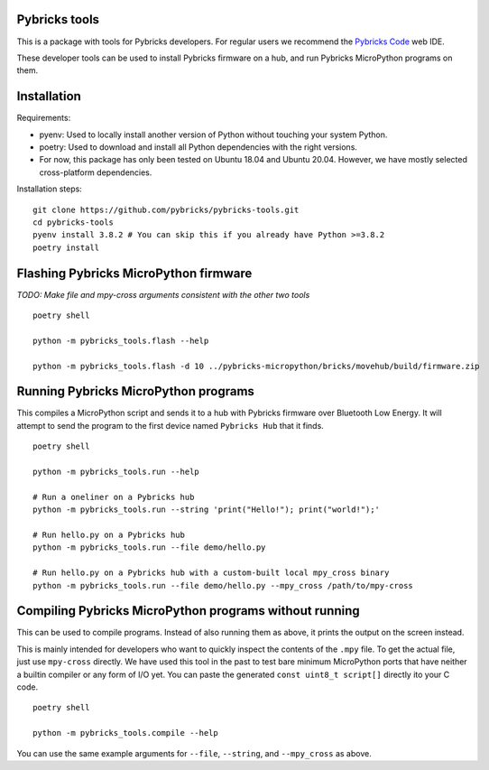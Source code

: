 Pybricks tools
-----------------

This is a package with tools for Pybricks developers. For regular users we
recommend the `Pybricks Code`_ web IDE.

These developer tools can be used to install Pybricks firmware on a hub,
and run Pybricks MicroPython programs on them.

Installation
-----------------

Requirements:

- pyenv: Used to locally install another version of Python without touching
  your system Python.
- poetry: Used to download and install all Python dependencies with the right
  versions.
- For now, this package has only been tested on Ubuntu 18.04 and Ubuntu 20.04.
  However, we have mostly selected cross-platform dependencies.

Installation steps:

::

    git clone https://github.com/pybricks/pybricks-tools.git
    cd pybricks-tools
    pyenv install 3.8.2 # You can skip this if you already have Python >=3.8.2
    poetry install


Flashing Pybricks MicroPython firmware
---------------------------------------

*TODO: Make file and mpy-cross arguments consistent with the other two tools*

::

    poetry shell

    python -m pybricks_tools.flash --help

    python -m pybricks_tools.flash -d 10 ../pybricks-micropython/bricks/movehub/build/firmware.zip


Running Pybricks MicroPython programs
---------------------------------------

This compiles a MicroPython script and sends it to a hub with Pybricks firmware
over Bluetooth Low Energy. It will attempt to send the program to the first
device named ``Pybricks Hub`` that it finds.

::

    poetry shell

    python -m pybricks_tools.run --help

    # Run a oneliner on a Pybricks hub
    python -m pybricks_tools.run --string 'print("Hello!"); print("world!");'

    # Run hello.py on a Pybricks hub
    python -m pybricks_tools.run --file demo/hello.py

    # Run hello.py on a Pybricks hub with a custom-built local mpy_cross binary
    python -m pybricks_tools.run --file demo/hello.py --mpy_cross /path/to/mpy-cross

Compiling Pybricks MicroPython programs without running
--------------------------------------------------------

This can be used to compile programs. Instead of also running them as above,
it prints the output on the screen instead.

This is mainly intended for developers who want to quickly inspect the
contents of the ``.mpy`` file. To get the actual file, just use ``mpy-cross``
directly. We have used this tool in the past to test bare minimum MicroPython
ports that have neither a builtin compiler or any form of I/O yet. You can
paste the generated ``const uint8_t script[]`` directly ito your C code.

::

    poetry shell

    python -m pybricks_tools.compile --help

You can use the same example arguments for ``--file``, ``--string``, and
``--mpy_cross`` as above.

.. _Pybricks Code: https://www.code.pybricks.com/
